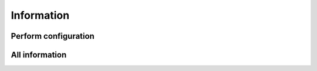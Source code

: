Information
===========

Perform configuration
---------------------

.. py:class:: PerformConfig(gpu_list)

   The constructor of perform configuration object.
	  
   :param PyObject* gpu_list: The gpu list.

   Example::
   
      global _options
      parser = OptionParser()
      parser.add_option('--gpu', dest='gpu',help='GPU on which to execute')
      (_options, args) = parser.parse_args()
	  
      perform_config = gala.PerformConfig(_options.gpu)



All information
---------------

.. py:class:: AllInfo(reader, perf_conf)
   
   The constructor of all information object.
   
   :param Reader reader: The file parser   
   :param PerformConfig perf_conf: The perform configuration  

   .. py:function:: setNDimensions(unsigned int nds)
   
      set the number of dimensions
	  
   .. py:function:: addParticleType(string ptype)
   
      add a particle type to system
	  
   .. py:function:: addBondType(string bondtype)
   
      add a bond type to system     
      
   .. py:function:: addAngleType(string angletype)
   
      add a angle type to system     
      
   .. py:function:: addBondTypeByPairs()
   
      add bond types to system according to particle types      
      
   .. py:function:: addAngleTypeByPairs()
   
      add angle types to system according to particle types 
   
   Example::
   
      filename = 'PE-1000.xml'
      build_method = gala.XMLReader(filename)
      perform_config = gala.PerformConfig(_options.gpu)
      all_info = gala.AllInfo(build_method, perform_config)


